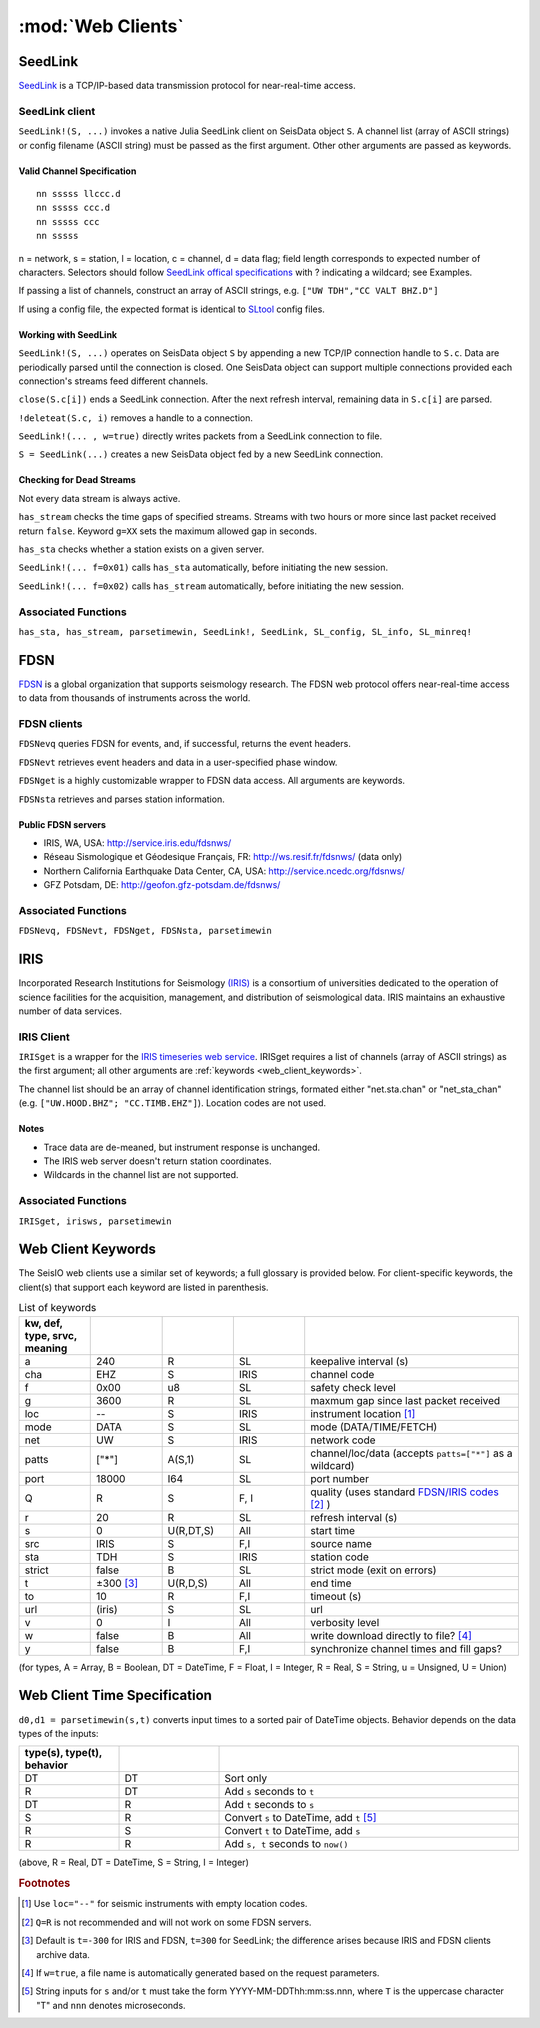 ******************
:mod:`Web Clients`
******************



SeedLink
########
`SeedLink <https://www.seiscomp3.org/wiki/doc/applications/seedlink>`_ is a TCP/IP-based data transmission protocol for near-real-time access.


SeedLink client
================
``SeedLink!(S, ...)`` invokes a native Julia SeedLink client on SeisData object ``S``. A channel list (array of ASCII strings) or config filename (ASCII string) must be passed as the first argument. Other other arguments are passed as keywords.


Valid Channel Specification
---------------------------
::

  nn sssss llccc.d
  nn sssss ccc.d
  nn sssss ccc
  nn sssss

n = network, s = station, l = location, c = channel, d = data flag; field length corresponds to expected number of characters. Selectors should follow `SeedLink offical specifications <https://www.seiscomp3.org/wiki/doc/applications/seedlink>`_ with ? indicating a wildcard; see Examples.

If passing a list of channels, construct an array of ASCII strings, e.g. ``["UW TDH","CC VALT BHZ.D"]``

If using a config file, the expected format is identical to `SLtool <http://ds.iris.edu/ds/nodes/dmc/software/downloads/slinktool/>`_ config files.

Working with SeedLink
---------------------
``SeedLink!(S, ...)`` operates on SeisData object ``S`` by appending a new TCP/IP connection handle to ``S.c``. Data are periodically parsed until the connection is closed. One SeisData object can support multiple connections provided each connection's streams feed different channels.

``close(S.c[i])`` ends a SeedLink connection. After the next refresh interval, remaining data in ``S.c[i]`` are parsed.

``!deleteat(S.c, i)`` removes a handle to a connection.

``SeedLink!(... , w=true)`` directly writes packets from a SeedLink connection to file.

``S = SeedLink(...)`` creates a new SeisData object fed by a new SeedLink connection.

Checking for Dead Streams
-------------------------
Not every data stream is always active.

``has_stream`` checks the time gaps of specified streams. Streams with two hours or more since last packet received return ``false``. Keyword ``g=XX`` sets the maximum allowed gap in seconds.


``has_sta`` checks whether a station exists on a given server.

``SeedLink!(... f=0x01)`` calls ``has_sta`` automatically, before initiating the new session.

``SeedLink!(... f=0x02)`` calls ``has_stream`` automatically, before initiating the new session.

Associated Functions
====================
``has_sta, has_stream, parsetimewin, SeedLink!, SeedLink, SL_config, SL_info, SL_minreq!``


FDSN
####
`FDSN <http://www.fdsn.org/>`_ is a global organization that supports seismology research. The FDSN web protocol offers near-real-time access to data from thousands of instruments across the world.


FDSN clients
============
``FDSNevq`` queries FDSN for events, and, if successful, returns the event headers.

``FDSNevt`` retrieves event headers and data in a user-specified phase window.

``FDSNget`` is a highly customizable wrapper to FDSN data access. All arguments are keywords.

``FDSNsta`` retrieves and parses station information.

Public FDSN servers
--------------------
* IRIS, WA, USA: http://service.iris.edu/fdsnws/

* Réseau Sismologique et Géodesique Français, FR: http://ws.resif.fr/fdsnws/ (data only)

* Northern California Earthquake Data Center, CA, USA: http://service.ncedc.org/fdsnws/

* GFZ Potsdam, DE: http://geofon.gfz-potsdam.de/fdsnws/


.. Example
.. -------
.. Download 10 minutes of data from 4 stations at Mt. St. Helens (WA, USA), delete the low-gain channels, and save to the current directory:
..
.. ::
..
..   S = FDSNget(net="CC,UW", sta="SEP,SHW,HSR,VALT", cha="*", t=600)
..   S -= "SHW    ELZUW"
..   S -= "HSR    ELZUW"
..   writesac(S)

Associated Functions
====================
``FDSNevq, FDSNevt, FDSNget, FDSNsta, parsetimewin``


IRIS
####
Incorporated Research Institutions for Seismology `(IRIS) <http://www.iris.edu/>`_ is a consortium of universities dedicated to the operation of science facilities for the acquisition, management, and distribution of seismological data. IRIS maintains an exhaustive number of data services.


IRIS Client
===========
``IRISget`` is a wrapper for the `IRIS timeseries web service <http://service.iris.edu/irisws/timeseries/1/>`_. IRISget requires a list of channels (array of ASCII strings) as the first argument; all other arguments are :ref:`keywords <web_client_keywords>`.

The channel list should be an array of channel identification strings, formated either "net.sta.chan" or "net_sta_chan" (e.g. ``["UW.HOOD.BHZ"; "CC.TIMB.EHZ"]``). Location codes are not used.


Notes
-----
* Trace data are de-meaned, but instrument response is unchanged.

* The IRIS web server doesn't return station coordinates.

* Wildcards in the channel list are not supported.


.. Example
.. -------
.. Request 10 minutes of continuous data recorded during the May 2016 earthquake swarm at Mt. Hood, OR, USA:
..
.. ::
..
..   STA = ["UW.HOOD.BHZ"; "UW.HOOD.BHN"; "UW.HOOD.BHE"; "CC.TIMB.EHZ"; "CC.TIMB.EHN"; "CC.TIMB.EHE"]
..   TS = "2016-05-16T14:50:00"; TE = 600
..   S = IRISget(STA, s=TS, t=TE)

Associated Functions
====================
``IRISget, irisws, parsetimewin``

.. _web_client_keywords:

Web Client Keywords
###################
The SeisIO web clients use a similar set of keywords; a full glossary is provided below. For client-specific keywords, the client(s) that support each keyword are listed in parenthesis.


.. csv-table:: List of keywords
  :header: kw, def, type, srvc, meaning
  :delim: ;
  :widths: 8, 8, 8, 8, 24

  a; 240; R; SL; keepalive interval (s)
  cha; "EHZ"; S; IRIS; channel code
  f; 0x00; u8; SL; safety check level
  g; 3600; R; SL; maxmum gap since last packet received
  loc; "--"; S; IRIS; instrument location [1]_
  mode; "DATA"; S; SL; mode (DATA/TIME/FETCH)
  net; "UW"; S; IRIS; network code
  patts; ["*"]; A(S,1); SL; channel/loc/data (accepts ``patts=["*"]`` as a wildcard)
  port; 18000; I64; SL; port number
  Q; "R"; S; F, I; quality (uses standard `FDSN/IRIS codes <https://ds.iris.edu/ds/nodes/dmc/manuals/breq_fast/#quality-option>`_ [2]_ )
  r; 20; R; SL; refresh interval (s)
  s; 0; U(R,DT,S); All; start time
  src; "IRIS"; S; F,I; source name
  sta; "TDH"; S; IRIS; station code
  strict; false; B; SL; strict mode (exit on errors)
  t; ±300 [3]_; U(R,D,S); All; end time
  to; 10; R; F,I; timeout (s)
  url; (iris); S; SL; url
  v; 0; I; All; verbosity level
  w; false; B; All; write download directly to file? [4]_
  y; false; B; F,I; synchronize channel times and fill gaps?

(for types, A = Array, B = Boolean, DT = DateTime, F = Float, I = Integer, R = Real, S = String, u = Unsigned, U = Union)

Web Client Time Specification
#############################
``d0,d1 = parsetimewin(s,t)`` converts input times to a sorted pair of DateTime objects. Behavior depends on the data types of the inputs:

.. csv-table::
  :header: type(s), type(t), behavior
  :delim: ;
  :widths: 8, 8, 24

  DT; DT; Sort only
  R; DT; Add ``s`` seconds to ``t``
  DT; R; Add ``t`` seconds to ``s``
  S; R; Convert ``s`` to DateTime, add ``t`` [5]_
  R; S; Convert ``t`` to DateTime, add ``s``
  R; R; Add ``s, t`` seconds to ``now()``

(above, R = Real, DT = DateTime, S = String, I = Integer)

.. rubric:: Footnotes

.. [1] Use ``loc="--"`` for seismic instruments with empty location codes.
.. [2] ``Q=R`` is not recommended and will not work on some FDSN servers.
.. [3] Default is ``t=-300`` for IRIS and FDSN, ``t=300`` for SeedLink; the difference arises because IRIS and FDSN clients archive data.
.. [4] If ``w=true``, a file name is automatically generated based on the request parameters.
.. [5] String inputs for ``s`` and/or ``t`` must take the form YYYY-MM-DDThh:mm:ss.nnn, where ``T`` is the uppercase character "T" and ``nnn`` denotes microseconds.
